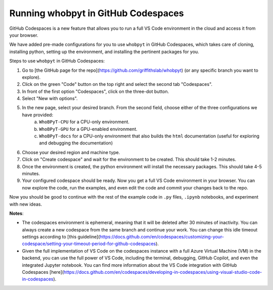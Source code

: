 ======================================
Running whobpyt in GitHub Codespaces
======================================

GitHub Codespaces is a new feature that allows you to run a full VS Code environment in the cloud and access it from your browser.

We have added pre-made configurations for you to use ``whobpyt`` in GitHub Codespaces, which takes care of cloning, installing python, setting up the environment, and installing the pertinent packages for you.

Steps to use ``whobpyt`` in GitHub Codespaces:

1. Go to [the GitHub page for the repo](https://github.com/griffithslab/whobpyt) (or any specific branch you want to explore).
2. Click on the green "Code" button on the top right and select the second tab "Codespaces".
3. In front of the first option "Codespaces", click on the three-dot button.
4. Select "New with options".
5. In the new page, select your desired branch. From the second field, choose either of the three configurations we have provided:
    a. ``WhoBPyT-CPU`` for a CPU-only environment.
    b. ``WhoBPyT-GPU`` for a GPU-enabled environment.
    c. ``WhoBPyT-docs`` for a CPU-only environment that also builds the ``html`` documentation (useful for exploring and debugging the documentation)
6. Choose your desired region and machine type.
7. Click on "Create codespace" and wait for the environment to be created. This should take 1-2 minutes.
8. Once the environment is created, the python environment will install the necessary packages. This should take 4-5 minutes.
9. Your configured codespace should be ready. Now you get a full VS Code environment in your browser. You can now explore the code, run the examples, and even edit the code and commit your changes back to the repo.

Now you should be good to continue with the rest of the example code in ``.py`` files, ``.ipynb`` notebooks, and experiment with new ideas. 


**Notes**:

- The codespaces environment is ephemeral, meaning that it will be deleted after 30 minutes of inactivity. You can always create a new codespace from the same branch and continue your work. You can change this idle timeout settings according to [this guideline](https://docs.github.com/en/codespaces/customizing-your-codespace/setting-your-timeout-period-for-github-codespaces).
- Given the full implementation of VS Code on the codespaces instance with a full Azure Virtual Machine (VM) in the backend, you can use the full power of VS Code, including the terminal, debugging, GitHub Copilot, and even the integrated Jupyter notebook. You can find more information about the VS Code integration with GitHub Codespaces [here](https://docs.github.com/en/codespaces/developing-in-codespaces/using-visual-studio-code-in-codespaces).
